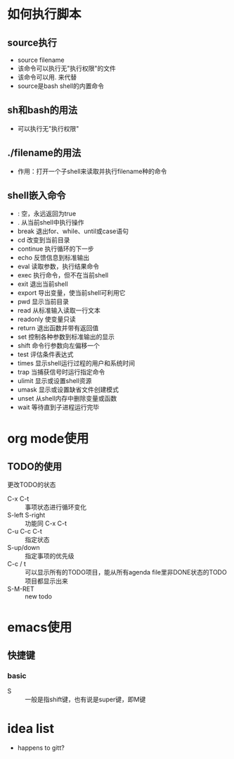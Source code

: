 * 如何执行脚本
** source执行
+ source filename
+ 该命令可以执行无"执行权限"的文件
+ 该命令可以用. 来代替
+ source是bash shell的内置命令

** sh和bash的用法
+ 可以执行无"执行权限"

** ./filename的用法
+ 作用：打开一个子shell来读取并执行filename种的命令

** shell嵌入命令
+ : 空，永远返回为true
+ .   从当前shell中执行操作
+ break 退出for、while、until或case语句
+ cd 改变到当前目录
+ continue 执行循环的下一步
+ echo 反馈信息到标准输出
+ eval 读取参数，执行结果命令
+ exec 执行命令，但不在当前shell
+ exit 退出当前shell
+ export 导出变量，使当前shell可利用它
+ pwd 显示当前目录
+ read 从标准输入读取一行文本
+ readonly 使变量只读
+ return 退出函数并带有返回值
+ set 控制各种参数到标准输出的显示
+ shift 命令行参数向左偏移一个
+ test 评估条件表达式
+ times 显示shell运行过程的用户和系统时间
+ trap 当捕获信号时运行指定命令
+ ulimit 显示或设置shell资源
+ umask 显示或设置缺省文件创建模式
+ unset 从shell内存中删除变量或函数
+ wait 等待直到子进程运行完毕


* org mode使用
** TODO的使用
**** 更改TODO的状态
- C-x C-t :: 事项状态进行循环变化
- S-left S-right :: 功能同 C-x C-t
- C-u C-c C-t :: 指定状态
- S-up/down :: 指定事项的优先级
- C-c / t :: 可以显示所有的TODO项目，能从所有agenda file里非DONE状态的TODO项目都显示出来
- S-M-RET :: new todo

* emacs使用
** 快捷键
*** basic
- S :: 一般是指shift键，也有说是super键，即M键

* idea list
- happens to gitt?
